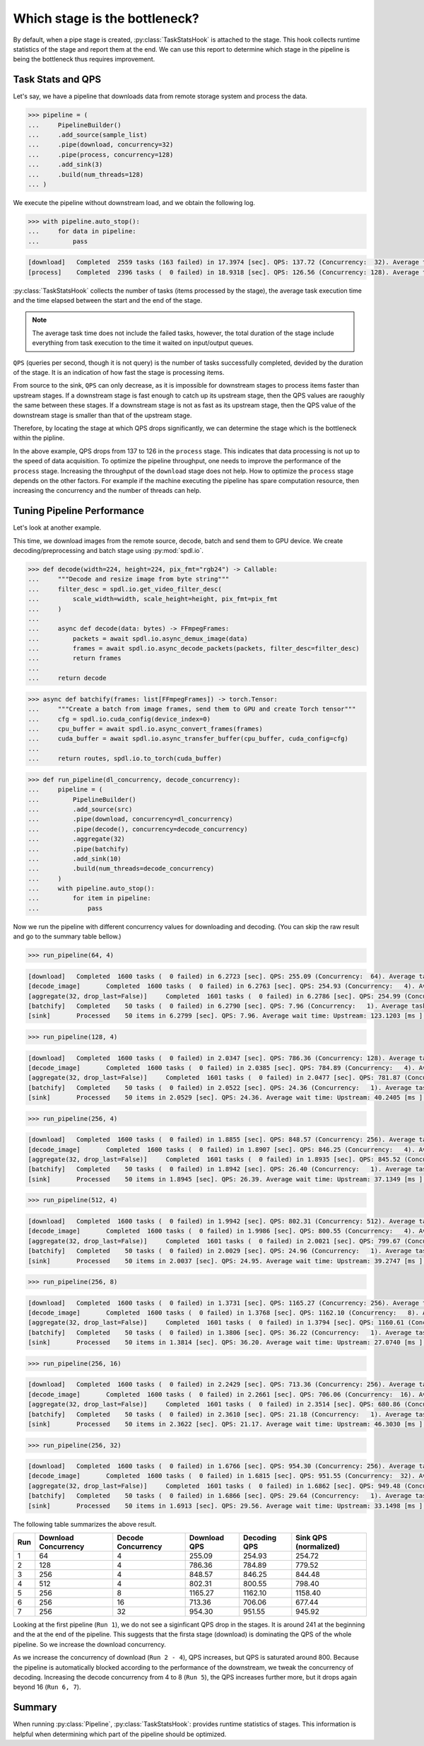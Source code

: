 Which stage is the bottleneck?
==============================

.. py:currentmodule:: spdl.dataloader

By default, when a pipe stage is created, :py:class:`TaskStatsHook` is attached to the stage.
This hook collects runtime statistics of the stage and report them at the end.
We can use this report to determine which stage in the pipeline is being the bottleneck
thus requires improvement.

Task Stats and QPS
------------------

Let's say, we have a pipeline that downloads data from remote storage system and process the data.

.. code-block::

   >>> pipeline = (
   ...     PipelineBuilder()
   ...     .add_source(sample_list)
   ...     .pipe(download, concurrency=32)
   ...     .pipe(process, concurrency=128)
   ...     .add_sink(3)
   ...     .build(num_threads=128)
   ... )

We execute the pipeline without downstream load, and we obtain the following log.

.. code-block::

   >>> with pipeline.auto_stop():
   ...     for data in pipeline:
   ...         pass

.. code-block::

   [download]	Completed  2559 tasks (163 failed) in 17.3974 [sec]. QPS: 137.72 (Concurrency:  32). Average task time: 128.7163 [ ms].
   [process]	Completed  2396 tasks (  0 failed) in 18.9318 [sec]. QPS: 126.56 (Concurrency: 128). Average task time: 896.3629 [ ms].

:py:class:`TaskStatsHook` collects the number of tasks (items processed by the stage), the average task execution time and the time elapsed between the start and the end of the stage.

.. note::

   The average task time does not include the failed tasks, however,
   the total duration of the stage include everything from task execution
   to the time it waited on input/output queues.

``QPS`` (queries per second, though it is not query) is the number of tasks successfully completed, devided by the duration of the stage. It is an indication of how fast the stage is processing items.

From source to the sink, ``QPS`` can only decrease, as it is impossible for downstream stages to process items faster than upstream stages.
If a downstream stage is fast enough to catch up its upstream stage, then the QPS values are raoughly the same between these stages.
If a downstream stage is not as fast as its upstream stage, then the QPS value of the downstream stage is smaller than that of the upstream stage.

Therefore, by locating the stage at which QPS drops significantly, we can determine the stage which is the bottleneck within the pipline.

In the above example, QPS drops from 137 to 126 in the ``process`` stage. This indicates that data processing is not up to the speed of data acquisition. To optimize the pipeline throughput, one needs to improve the performance of the ``process`` stage. Increasing the throughput of the ``download`` stage does not help. How to optimize the ``process`` stage depends on the other factors. For example if the machine executing the pipeline has spare computation resource, then increasing the concurrency and the number of threads can help.

Tuning Pipeline Performance
---------------------------

Let's look at another example.

This time, we download images from the remote source, decode, batch and send them to GPU device. We create decoding/preprocessing and batch stage using :py:mod:`spdl.io`.

.. code-block::

   >>> def decode(width=224, height=224, pix_fmt="rgb24") -> Callable:
   ...     """Decode and resize image from byte string"""
   ...     filter_desc = spdl.io.get_video_filter_desc(
   ...         scale_width=width, scale_height=height, pix_fmt=pix_fmt
   ...     )
   ...
   ...     async def decode(data: bytes) -> FFmpegFrames:
   ...         packets = await spdl.io.async_demux_image(data)
   ...         frames = await spdl.io.async_decode_packets(packets, filter_desc=filter_desc)
   ...         return frames
   ...
   ...     return decode

.. code-block::

   >>> async def batchify(frames: list[FFmpegFrames]) -> torch.Tensor:
   ...     """Create a batch from image frames, send them to GPU and create Torch tensor"""
   ...     cfg = spdl.io.cuda_config(device_index=0)
   ...     cpu_buffer = await spdl.io.async_convert_frames(frames)
   ...     cuda_buffer = await spdl.io.async_transfer_buffer(cpu_buffer, cuda_config=cfg)
   ...
   ...     return routes, spdl.io.to_torch(cuda_buffer)

.. code-block::

   >>> def run_pipeline(dl_concurrency, decode_concurrency):
   ...     pipeline = (
   ...         PipelineBuilder()
   ...         .add_source(src)
   ...         .pipe(download, concurrency=dl_concurrency)
   ...         .pipe(decode(), concurrency=decode_concurrency)
   ...         .aggregate(32)
   ...         .pipe(batchify)
   ...         .add_sink(10)
   ...         .build(num_threads=decode_concurrency)
   ...     )
   ...     with pipeline.auto_stop():
   ...         for item in pipeline:
   ...             pass


Now we run the pipeline with different concurrency values for downloading and decoding.
(You can skip the raw result and go to the summary table bellow.)

.. code-block::

   >>> run_pipeline(64, 4)

.. code-block::

   [download]	Completed  1600 tasks (  0 failed) in 6.2723 [sec]. QPS: 255.09 (Concurrency:  64). Average task time: 240.2614 [ ms].
   [decode_image]	Completed  1600 tasks (  0 failed) in 6.2763 [sec]. QPS: 254.93 (Concurrency:   4). Average task time: 3.8516 [ ms].
   [aggregate(32, drop_last=False)]	Completed  1601 tasks (  0 failed) in 6.2786 [sec]. QPS: 254.99 (Concurrency:   1). Average task time: 0.0038 [ ms].
   [batchify]	Completed    50 tasks (  0 failed) in 6.2790 [sec]. QPS: 7.96 (Concurrency:   1). Average task time: 1.6127 [ ms].
   [sink]	Processed    50 items in 6.2799 [sec]. QPS: 7.96. Average wait time: Upstream: 123.1203 [ms ], Downstream: 0.0043 [ms ].

.. code-block::

   >>> run_pipeline(128, 4)

.. code-block::

   [download]	Completed  1600 tasks (  0 failed) in 2.0347 [sec]. QPS: 786.36 (Concurrency: 128). Average task time: 139.2847 [ ms].
   [decode_image]	Completed  1600 tasks (  0 failed) in 2.0385 [sec]. QPS: 784.89 (Concurrency:   4). Average task time: 4.1260 [ ms].
   [aggregate(32, drop_last=False)]	Completed  1601 tasks (  0 failed) in 2.0477 [sec]. QPS: 781.87 (Concurrency:   1). Average task time: 0.0039 [ ms].
   [batchify]	Completed    50 tasks (  0 failed) in 2.0522 [sec]. QPS: 24.36 (Concurrency:   1). Average task time: 2.6672 [ ms].
   [sink]	Processed    50 items in 2.0529 [sec]. QPS: 24.36. Average wait time: Upstream: 40.2405 [ms ], Downstream: 0.0040 [ms ].

.. code-block::

   >>> run_pipeline(256, 4)

.. code-block::

   [download]	Completed  1600 tasks (  0 failed) in 1.8855 [sec]. QPS: 848.57 (Concurrency: 256). Average task time: 146.4174 [ ms].
   [decode_image]	Completed  1600 tasks (  0 failed) in 1.8907 [sec]. QPS: 846.25 (Concurrency:   4). Average task time: 4.3023 [ ms].
   [aggregate(32, drop_last=False)]	Completed  1601 tasks (  0 failed) in 1.8935 [sec]. QPS: 845.52 (Concurrency:   1). Average task time: 0.0038 [ ms].
   [batchify]	Completed    50 tasks (  0 failed) in 1.8942 [sec]. QPS: 26.40 (Concurrency:   1). Average task time: 2.6016 [ ms].
   [sink]	Processed    50 items in 1.8945 [sec]. QPS: 26.39. Average wait time: Upstream: 37.1349 [ms ], Downstream: 0.0039 [ms ].

.. code-block::

   >>> run_pipeline(512, 4)

.. code-block::

   [download]	Completed  1600 tasks (  0 failed) in 1.9942 [sec]. QPS: 802.31 (Concurrency: 512). Average task time: 151.8697 [ ms].
   [decode_image]	Completed  1600 tasks (  0 failed) in 1.9986 [sec]. QPS: 800.55 (Concurrency:   4). Average task time: 4.5500 [ ms].
   [aggregate(32, drop_last=False)]	Completed  1601 tasks (  0 failed) in 2.0021 [sec]. QPS: 799.67 (Concurrency:   1). Average task time: 0.0038 [ ms].
   [batchify]	Completed    50 tasks (  0 failed) in 2.0029 [sec]. QPS: 24.96 (Concurrency:   1). Average task time: 3.1626 [ ms].
   [sink]	Processed    50 items in 2.0037 [sec]. QPS: 24.95. Average wait time: Upstream: 39.2747 [ms ], Downstream: 0.0044 [ms ].

.. code-block::

   >>> run_pipeline(256, 8)

.. code-block::

   [download]	Completed  1600 tasks (  0 failed) in 1.3731 [sec]. QPS: 1165.27 (Concurrency: 256). Average task time: 152.5442 [ ms].
   [decode_image]	Completed  1600 tasks (  0 failed) in 1.3768 [sec]. QPS: 1162.10 (Concurrency:   8). Average task time: 5.4827 [ ms].
   [aggregate(32, drop_last=False)]	Completed  1601 tasks (  0 failed) in 1.3794 [sec]. QPS: 1160.61 (Concurrency:   1). Average task time: 0.0038 [ ms].
   [batchify]	Completed    50 tasks (  0 failed) in 1.3806 [sec]. QPS: 36.22 (Concurrency:   1). Average task time: 3.1528 [ ms].
   [sink]	Processed    50 items in 1.3814 [sec]. QPS: 36.20. Average wait time: Upstream: 27.0740 [ms ], Downstream: 0.0041 [ms ].

.. code-block::

   >>> run_pipeline(256, 16)

.. code-block::

   [download]	Completed  1600 tasks (  0 failed) in 2.2429 [sec]. QPS: 713.36 (Concurrency: 256). Average task time: 154.0344 [ ms].
   [decode_image]	Completed  1600 tasks (  0 failed) in 2.2661 [sec]. QPS: 706.06 (Concurrency:  16). Average task time: 14.4060 [ ms].
   [aggregate(32, drop_last=False)]	Completed  1601 tasks (  0 failed) in 2.3514 [sec]. QPS: 680.86 (Concurrency:   1). Average task time: 0.0039 [ ms].
   [batchify]	Completed    50 tasks (  0 failed) in 2.3610 [sec]. QPS: 21.18 (Concurrency:   1). Average task time: 15.5912 [ ms].
   [sink]	Processed    50 items in 2.3622 [sec]. QPS: 21.17. Average wait time: Upstream: 46.3030 [ms ], Downstream: 0.0041 [ms ].

.. code-block::

   >>> run_pipeline(256, 32)

.. code-block::

   [download]	Completed  1600 tasks (  0 failed) in 1.6766 [sec]. QPS: 954.30 (Concurrency: 256). Average task time: 156.4433 [ ms].
   [decode_image]	Completed  1600 tasks (  0 failed) in 1.6815 [sec]. QPS: 951.55 (Concurrency:  32). Average task time: 18.5734 [ ms].
   [aggregate(32, drop_last=False)]	Completed  1601 tasks (  0 failed) in 1.6862 [sec]. QPS: 949.48 (Concurrency:   1). Average task time: 0.0039 [ ms].
   [batchify]	Completed    50 tasks (  0 failed) in 1.6866 [sec]. QPS: 29.64 (Concurrency:   1). Average task time: 15.2163 [ ms].
   [sink]	Processed    50 items in 1.6913 [sec]. QPS: 29.56. Average wait time: Upstream: 33.1498 [ms ], Downstream: 0.0041 [ms ].

The following table summarizes the above result.

.. table::
   :class: right-align

   === ==================== ================== ============ ============ =====================
   Run Download Concurrency Decode Concurrency Download QPS Decoding QPS Sink QPS (normalized)
   === ==================== ================== ============ ============ =====================
     1                   64                  4       255.09       254.93                254.72
     2                  128                  4       786.36       784.89                779.52
     3                  256                  4       848.57       846.25                844.48
     4                  512                  4       802.31       800.55                798.40
     5                  256                  8      1165.27      1162.10               1158.40
     6                  256                 16       713.36       706.06                677.44
     7                  256                 32       954.30       951.55                945.92
   === ==================== ================== ============ ============ =====================

Looking at the first pipeline (``Run 1``), we do not see a siginficant QPS drop in the stages.
It is around 241 at the beginning and the at the end of the pipeline.
This suggests that the firsta stage (download) is dominating the QPS of the whole pipeline.
So we increase the download concurrency.

As we increase the concurrency of download (``Run 2 - 4``), QPS increases, but QPS is saturated
around 800.
Because the pipeline is automatically blocked according to the performance of the downstream,
we tweak the concurrency of decoding.
Increasing the decode concurrency from 4 to 8 (``Run 5``), the QPS increases further more, but
it drops again beyond 16 (``Run 6, 7``).

Summary
-------

When running :py:class:`Pipeline`, :py:class:`TaskStatsHook`: provides runtime statistics of stages. This information is helpful when determining which part of the pipeline should be optimized.
